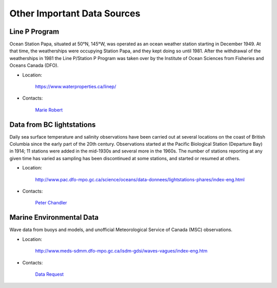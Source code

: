 ==================================
Other Important Data Sources
==================================

.. _line-p-label:

Line P Program
---------------------
Ocean Station Papa, situated at 50°N, 145°W, was operated as an ocean weather station starting in December 1949. At that time, the weatherships were occupying Station Papa, and they kept doing so until 1981. After the withdrawal of the weatherships in 1981 the Line P/Station P Program was taken over by the Institute of Ocean Sciences from Fisheries and Oceans Canada (DFO). 

- Location:

	https://www.waterproperties.ca/linep/

- Contacts: 

	`Marie Robert`_

.. _Marie Robert: marie.robert@dfo-mpo.gc.ca

.. _lths-label:

Data from BC lightstations
-----------------------------
Daily sea surface temperature and salinity observations have been carried out at several locations on the coast of British Columbia since the early part of the 20th century. Observations started at the Pacific Biological Station (Departure Bay) in 1914; 11 stations were added in the mid-1930s and several more in the 1960s. The number of stations reporting at any given time has varied as sampling has been discontinued at some stations, and started or resumed at others.

- Location:

	http://www.pac.dfo-mpo.gc.ca/science/oceans/data-donnees/lightstations-phares/index-eng.html

- Contacts: 

	`Peter Chandler`_

.. _Peter Chandler: Peter.Chandler@dfo-mpo.gc.ca

.. _buoy-data-label:

Marine Environmental Data
-----------------------------
Wave data from buoys and models, and unofficial Meteorological Service of Canada (MSC) observations.

- Location:

	http://www.meds-sdmm.dfo-mpo.gc.ca/isdm-gdsi/waves-vagues/index-eng.htm

- Contacts: 

	`Data Request`_

.. _Data Request: http://www.meds-sdmm.dfo-mpo.gc.ca/isdm-gdsi/request-commande/form-eng.asp



